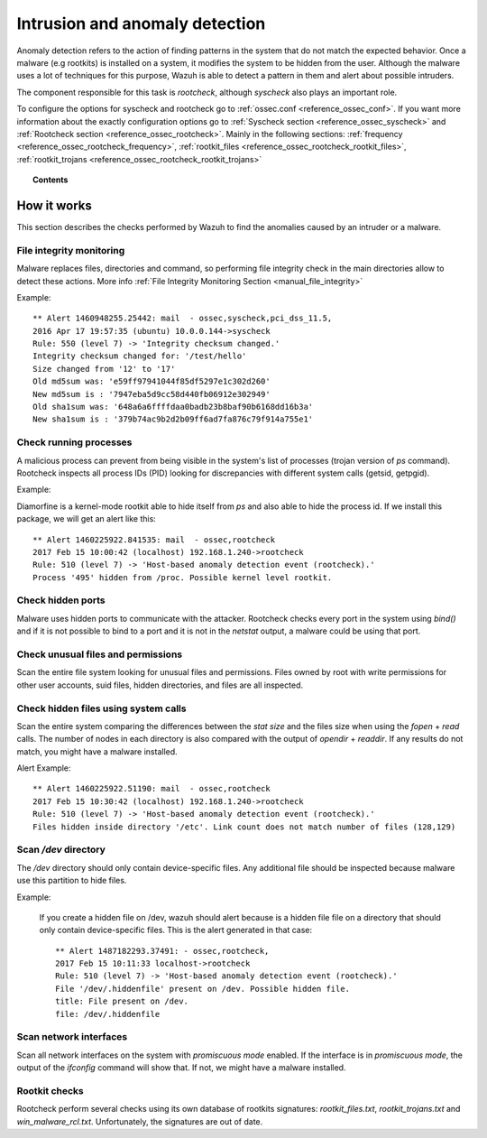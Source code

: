 .. _manual_anomaly_detection:

Intrusion and anomaly detection
===================================

Anomaly detection refers to the action of finding patterns in the system that do not match the expected behavior. Once a malware (e.g rootkits) is installed on a system, it modifies the system to be hidden from the user. Although the malware uses a lot of techniques for this purpose, Wazuh is able to detect a pattern in them and alert about possible intruders.

The component responsible for this task is *rootcheck*, although *syscheck* also plays an important role.

To configure the options for syscheck and rootcheck go to :ref:`ossec.conf <reference_ossec_conf>`. If you want more information about the exactly configuration options go to :ref:`Syscheck section <reference_ossec_syscheck>` and :ref:`Rootcheck section <reference_ossec_rootcheck>`. Mainly in the following sections: :ref:`frequency <reference_ossec_rootcheck_frequency>`, :ref:`rootkit_files <reference_ossec_rootcheck_rootkit_files>`, :ref:`rootkit_trojans <reference_ossec_rootcheck_rootkit_trojans>`

.. topic:: Contents

    .. toctree::
        :maxdepth: 1

        intrusion-examples
        intrusion-faq

How it works
------------

This section describes the checks performed by Wazuh to find the anomalies caused by an intruder or a malware.

.. image:: ../../images/manual/intrusion-anomaly/rootcheck-flow.png
    :align: center
    :width: 100%


File integrity monitoring
^^^^^^^^^^^^^^^^^^^^^^^^^
Malware replaces files, directories and command, so performing file integrity check in the main directories allow to detect these actions. More info :ref:`File Integrity Monitoring Section <manual_file_integrity>`

Example::

	** Alert 1460948255.25442: mail  - ossec,syscheck,pci_dss_11.5,
	2016 Apr 17 19:57:35 (ubuntu) 10.0.0.144->syscheck
	Rule: 550 (level 7) -> 'Integrity checksum changed.'
	Integrity checksum changed for: '/test/hello'
	Size changed from '12' to '17'
	Old md5sum was: 'e59ff97941044f85df5297e1c302d260'
	New md5sum is : '7947eba5d9cc58d440fb06912e302949'
	Old sha1sum was: '648a6a6ffffdaa0badb23b8baf90b6168dd16b3a'
	New sha1sum is : '379b74ac9b2d2b09ff6ad7fa876c79f914a755e1'

Check running processes
^^^^^^^^^^^^^^^^^^^^^^^
A malicious process can prevent from being visible in the system's list of processes (trojan version of *ps* command). Rootcheck inspects all process IDs (PID) looking for discrepancies with different system calls (getsid, getpgid).

Example:

Diamorfine is a kernel-mode rootkit able to hide itself from `ps` and also able to hide the process id. If we install this package, we will get an alert like this::

  ** Alert 1460225922.841535: mail  - ossec,rootcheck
  2017 Feb 15 10:00:42 (localhost) 192.168.1.240->rootcheck
  Rule: 510 (level 7) -> 'Host-based anomaly detection event (rootcheck).'
  Process '495' hidden from /proc. Possible kernel level rootkit.

Check hidden ports
^^^^^^^^^^^^^^^^^^
Malware uses hidden ports to communicate with the attacker. Rootcheck checks every port in the system using *bind()* and if it is not possible to bind to a port and it is not in the *netstat* output, a malware could be using that port.

Check unusual files and permissions
^^^^^^^^^^^^^^^^^^^^^^^^^^^^^^^^^^^

Scan the entire file system looking for unusual files and permissions. Files owned by root with write permissions for other user accounts, suid files, hidden directories, and files are all inspected.

Check hidden files using system calls
^^^^^^^^^^^^^^^^^^^^^^^^^^^^^^^^^^^^^

Scan the entire system comparing the differences between the *stat size* and the files size when using the *fopen* + *read* calls. The number of nodes in each directory is also compared with the output of *opendir* + *readdir*. If any results do not match, you might have a malware installed.

Alert Example::

  ** Alert 1460225922.51190: mail  - ossec,rootcheck
  2017 Feb 15 10:30:42 (localhost) 192.168.1.240->rootcheck
  Rule: 510 (level 7) -> 'Host-based anomaly detection event (rootcheck).'
  Files hidden inside directory '/etc'. Link count does not match number of files (128,129)

Scan */dev* directory
^^^^^^^^^^^^^^^^^^^^^
The */dev* directory should only contain device-specific files. Any additional file should be inspected because malware use this partition to hide files.

Example:

  If you create a hidden file on /dev, wazuh should alert because is a hidden file file on a directory that should only contain device-specific files. This is the alert generated in that case::

    ** Alert 1487182293.37491: - ossec,rootcheck,
    2017 Feb 15 10:11:33 localhost->rootcheck
    Rule: 510 (level 7) -> 'Host-based anomaly detection event (rootcheck).'
    File '/dev/.hiddenfile' present on /dev. Possible hidden file.
    title: File present on /dev.
    file: /dev/.hiddenfile

Scan network interfaces
^^^^^^^^^^^^^^^^^^^^^^^
Scan all network interfaces on the system with *promiscuous mode* enabled. If the interface is in *promiscuous mode*, the output of the *ifconfig* command will show that. If not, we might have a malware installed.

Rootkit checks
^^^^^^^^^^^^^^
Rootcheck perform several checks using its own database of rootkits signatures: *rootkit_files.txt*, *rootkit_trojans.txt* and *win_malware_rcl.txt*. Unfortunately, the signatures are out of date.
